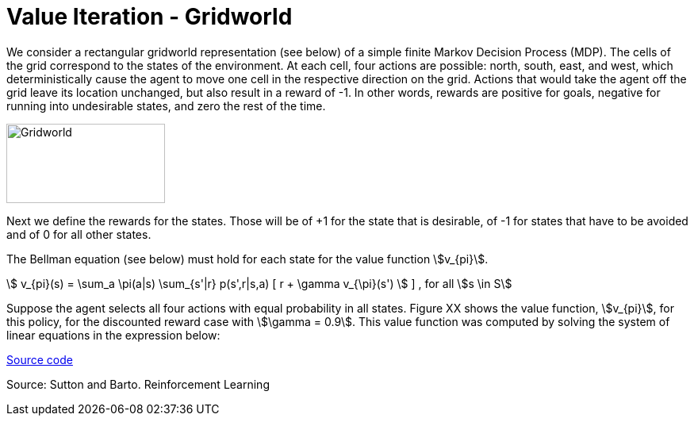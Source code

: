 = Value Iteration - Gridworld
:stem:

We consider a rectangular gridworld representation (see below) of a simple finite Markov Decision Process (MDP).
The cells of the grid correspond to the states of the environment.
At each cell, four actions are possible: north, south, east, and west, which
deterministically cause the agent to move one cell in the respective direction
on the grid. Actions that would take the agent off the grid leave its location
unchanged, but also result in a reward of -1. In other words, rewards are positive
for goals, negative for running into undesirable states, and zero the rest of the time.

image::../img/vfi_gridworld.png[Gridworld,200,100]

Next we define the rewards for the states. Those will be of +1 for the state
that is desirable, of -1 for states that have to be avoided and of 0 for all
other states.

The Bellman equation (see below) must hold for each state for the value function
stem:[v_{pi}].

stem:[ v_{pi}(s) = \sum_a \pi(a|s) \sum_{s'|r} p(s',r|s,a)  [ r + \gamma v_{\pi}(s') ]  ]
, for all stem:[s \in S]



Suppose the agent selects all four actions with equal probability in all states.
Figure XX shows the value function, stem:[v_{pi}], for this policy, for the
discounted reward case with stem:[\gamma = 0.9].
This value function was computed by solving the system of linear equations in
the expression below:


link:dynamicprogramming/vfi-robot.py[Source code]



Source: Sutton and Barto. Reinforcement Learning
